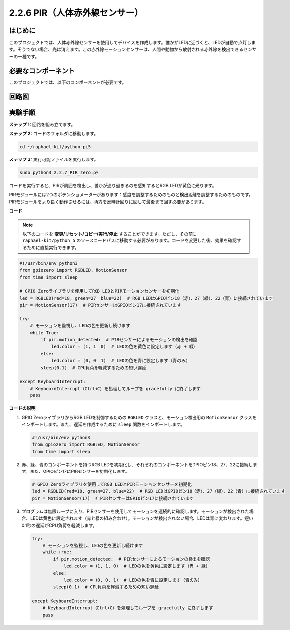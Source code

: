 .. _2.2.7_py_pi5:

2.2.6 PIR（人体赤外線センサー）
===============================================

はじめに
------------

このプロジェクトでは、人体赤外線センサーを使用してデバイスを作成します。誰かがLEDに近づくと、LEDが自動で点灯します。そうでない場合、光は消えます。この赤外線モーションセンサーは、人間や動物から放射される赤外線を検出できるセンサーの一種です。

必要なコンポーネント
------------------------------

このプロジェクトでは、以下のコンポーネントが必要です。 

.. image:: ../python_pi5/img/2.2.7_pir_list.png

.. It's definitely convenient to buy a whole kit, here's the link: 

.. .. list-table::
..     :widths: 20 20 20
..     :header-rows: 1

..     *   - Name	
..         - ITEMS IN THIS KIT
..         - LINK
..     *   - Raphael Kit
..         - 337
..         - |link_Raphael_kit|

.. You can also buy them separately from the links below.

.. .. list-table::
..     :widths: 30 20
..     :header-rows: 1

..     *   - COMPONENT INTRODUCTION
..         - PURCHASE LINK

..     *   - :ref:`gpio_extension_board`
..         - |link_gpio_board_buy|
..     *   - :ref:`breadboard`
..         - |link_breadboard_buy|
..     *   - :ref:`wires`
..         - |link_wires_buy|
..     *   - :ref:`resistor`
..         - |link_resistor_buy|
..     *   - :ref:`rgb_led`
..         - |link_rgb_led_buy|
..     *   - :ref:`pir`
..         - \-


回路図
-----------------

.. image:: ../python_pi5/img/2.2.7_pir_schematic.png


実験手順
-----------------------

**ステップ 1:** 回路を組み立てます。

.. image:: ../python_pi5/img/2.2.7_pir_circuit.png

**ステップ 2:** コードのフォルダに移動します。

.. raw:: html

   <run></run>

.. code-block::

    cd ~/raphael-kit/python-pi5

**ステップ 3:** 実行可能ファイルを実行します。

.. raw:: html

   <run></run>

.. code-block::

    sudo python3 2.2.7_PIR_zero.py

コードを実行すると、PIRが周囲を検出し、誰かが通り過ぎるのを感知するとRGB LEDが黄色に光ります。

PIRモジュールには2つのポテンショメーターがあります：感度を調整するためのものと検出距離を調整するためのものです。 PIRモジュールをより良く動作させるには、両方を反時計回りに回して最後まで回す必要があります。

.. image:: ../python_pi5/img/2.2.7_PIR_TTE.png
    :width: 400
    :align: center

**コード**

.. note::

    以下のコードを **変更/リセット/コピー/実行/停止** することができます。ただし、その前に ``raphael-kit/python_5`` のソースコードパスに移動する必要があります。コードを変更した後、効果を確認するために直接実行できます。


.. raw:: html

    <run></run>

.. code-block:: python

   #!/usr/bin/env python3
   from gpiozero import RGBLED, MotionSensor
   from time import sleep

   # GPIO Zeroライブラリを使用してRGB LEDとPIRモーションセンサーを初期化
   led = RGBLED(red=18, green=27, blue=22)  # RGB LEDはGPIOピン18（赤）、27（緑）、22（青）に接続されています
   pir = MotionSensor(17)  # PIRセンサーはGPIOピン17に接続されています

   try:
       # モーションを監視し、LEDの色を更新し続けます
       while True:
           if pir.motion_detected:  # PIRセンサーによるモーションの検出を確認
               led.color = (1, 1, 0)  # LEDの色を黄色に設定します（赤 + 緑）
           else:
               led.color = (0, 0, 1)  # LEDの色を青に設定します（青のみ）
           sleep(0.1)  # CPU負荷を軽減するための短い遅延

   except KeyboardInterrupt:
       # KeyboardInterrupt（Ctrl+C）を処理してループを gracefully に終了します
       pass


**コードの説明**

1. GPIO ZeroライブラリからRGB LEDを制御するための ``RGBLED`` クラスと、モーション検出用の ``MotionSensor`` クラスをインポートします。また、遅延を作成するために ``sleep`` 関数をインポートします。

   .. code-block:: python

       #!/usr/bin/env python3
       from gpiozero import RGBLED, MotionSensor
       from time import sleep

2. 赤、緑、青のコンポーネントを持つRGB LEDを初期化し、それぞれのコンポーネントをGPIOピン18、27、22に接続します。また、GPIOピン17にPIRセンサーを初期化します。

   .. code-block:: python

       # GPIO Zeroライブラリを使用してRGB LEDとPIRモーションセンサーを初期化
       led = RGBLED(red=18, green=27, blue=22)  # RGB LEDはGPIOピン18（赤）、27（緑）、22（青）に接続されています
       pir = MotionSensor(17)  # PIRセンサーはGPIOピン17に接続されています

3. プログラムは無限ループに入り、PIRセンサーを使用してモーションを連続的に確認します。モーションが検出された場合、LEDは黄色に設定されます（赤と緑の組み合わせ）。モーションが検出されない場合、LEDは青に変わります。短い0.1秒の遅延がCPU負荷を軽減します。

   .. code-block:: python

       try:
           # モーションを監視し、LEDの色を更新し続けます
           while True:
               if pir.motion_detected:  # PIRセンサーによるモーションの検出を確認
                   led.color = (1, 1, 0)  # LEDの色を黄色に設定します（赤 + 緑）
               else:
                   led.color = (0, 0, 1)  # LEDの色を青に設定します（青のみ）
               sleep(0.1)  # CPU負荷を軽減するための短い遅延

       except KeyboardInterrupt:
           # KeyboardInterrupt（Ctrl+C）を処理してループを gracefully に終了します
           pass

